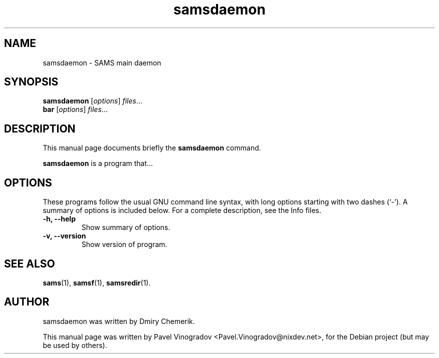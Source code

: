 .\"                                      Hey, EMACS: -*- nroff -*-
.\" First parameter, NAME, should be all caps
.\" Second parameter, SECTION, should be 1-8, maybe w/ subsection
.\" other parameters are allowed: see man(7), man(1)
.TH samsdaemon 1 "January 25, 2008"
.\" Please adjust this date whenever revising the manpage.
.\"
.\" Some roff macros, for reference:
.\" .nh        disable hyphenation
.\" .hy        enable hyphenation
.\" .ad l      left justify
.\" .ad b      justify to both left and right margins
.\" .nf        disable filling
.\" .fi        enable filling
.\" .br        insert line break
.\" .sp <n>    insert n+1 empty lines
.\" for manpage-specific macros, see man(7)
.SH NAME
samsdaemon \- SAMS main daemon
.SH SYNOPSIS
.B samsdaemon
.RI [ options ] " files" ...
.br
.B bar
.RI [ options ] " files" ...
.SH DESCRIPTION
This manual page documents briefly the
.B samsdaemon
command.
.PP
.\" TeX users may be more comfortable with the \fB<whatever>\fP and
.\" \fI<whatever>\fP escape sequences to invode bold face and italics, 
.\" respectively.
\fBsamsdaemon\fP is a program that...
.SH OPTIONS
These programs follow the usual GNU command line syntax, with long
options starting with two dashes (`-').
A summary of options is included below.
For a complete description, see the Info files.
.TP
.B \-h, \-\-help
Show summary of options.
.TP
.B \-v, \-\-version
Show version of program.
.SH SEE ALSO
.BR sams (1),
.BR samsf (1),
.BR samsredir (1).
.br
.SH AUTHOR
samsdaemon was written by Dmiry Chemerik.
.PP
This manual page was written by Pavel Vinogradov <Pavel.Vinogradov@nixdev.net>,
for the Debian project (but may be used by others).
